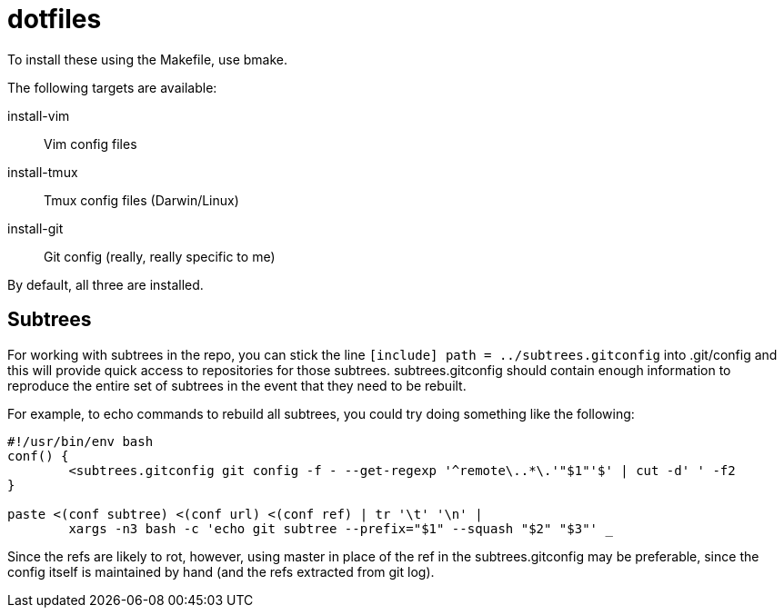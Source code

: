 dotfiles
========

To install these using the Makefile, use bmake.

The following targets are available:

install-vim::
    Vim config files
install-tmux::
    Tmux config files (Darwin/Linux)
install-git::
    Git config (really, really specific to me)

By default, all three are installed.


Subtrees
--------

For working with subtrees in the repo, you can stick the line
`[include] path = ../subtrees.gitconfig` into .git/config and this will provide
quick access to repositories for those subtrees. subtrees.gitconfig should
contain enough information to reproduce the entire set of subtrees in the event
that they need to be rebuilt.

For example, to echo commands to rebuild all subtrees, you could try doing
something like the following:

----
#!/usr/bin/env bash
conf() {
        <subtrees.gitconfig git config -f - --get-regexp '^remote\..*\.'"$1"'$' | cut -d' ' -f2
}

paste <(conf subtree) <(conf url) <(conf ref) | tr '\t' '\n' |
        xargs -n3 bash -c 'echo git subtree --prefix="$1" --squash "$2" "$3"' _
----

Since the refs are likely to rot, however, using master in place of the ref in
the subtrees.gitconfig may be preferable, since the config itself is maintained
by hand (and the refs extracted from git log).
